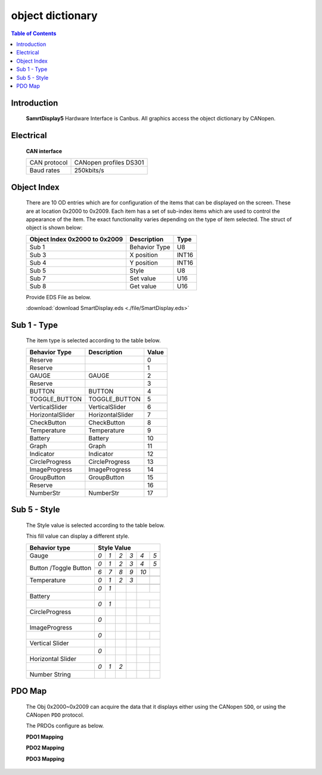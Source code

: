 object dictionary
=============================

.. contents:: Table of Contents

Introduction
-------------
..

  **SamrtDisplay5** Hardware Interface is Canbus.
  All graphics access the object dictionary by CANopen.
    
  .. image:: ./images/vehicle-animation.gif

Electrical
---------------------

  **CAN interface**
  
  +------------+-----------------------+
  |CAN protocol|CANopen profiles DS301 |
  +------------+-----------------------+
  |Baud rates  |250kbits/s             |
  +------------+-----------------------+ 

Object Index
-----------------
..

  There are 10 OD entries which are for configuration of the items that can be displayed on 
  the screen. These are at location 0x2000 to 0x2009. 
  Each item has a set of sub-index items which are used to control the appearance of the item. 
  The exact functionality varies depending on the type of item selected. The struct of object is 
  shown below: 

  +-------------------------+-------------+-------+ 
  | **Object Index 0x2000** |Description  | Type  |  
  | **to 0x2009**           |             |       |
  +=========================+=============+=======+
  | Sub 1                   |Behavior Type| U8    |
  +-------------------------+-------------+-------+
  | Sub 3                   | X position  | INT16 |
  +-------------------------+-------------+-------+
  | Sub 4                   | Y position  | INT16 |
  +-------------------------+-------------+-------+
  | Sub 5                   | Style       | U8    |
  +-------------------------+-------------+-------+
  | Sub 7                   | Set value   | U16   |
  +-------------------------+-------------+-------+
  | Sub 8                   | Get value   | U16   |
  +-------------------------+-------------+-------+
  
  Provide EDS File as below.

  :download:`download SmartDisplay.eds <./file/SmartDisplay.eds>`


Sub 1 - Type
-------------

..

  The item type is selected according to the table below.

  +-------------------------+------------------+-------+
  | **Behavior Type**       |Description       | Value |
  +=========================+==================+=======+
  | Reserve                 |                  |0      |
  +-------------------------+------------------+-------+
  | Reserve                 |                  |1      |
  +-------------------------+------------------+-------+
  | GAUGE                   | GAUGE            |2      |
  +-------------------------+------------------+-------+
  | Reserve                 |                  |3      |
  +-------------------------+------------------+-------+
  | BUTTON                  | BUTTON           |4      |
  +-------------------------+------------------+-------+
  | TOGGLE_BUTTON           | TOGGLE_BUTTON    |5      |
  +-------------------------+------------------+-------+
  | VerticalSlider          | VerticalSlider   |6      |
  +-------------------------+------------------+-------+
  | HorizontalSlider        | HorizontalSlider |7      |
  +-------------------------+------------------+-------+
  | CheckButton             | CheckButton      |8      |
  +-------------------------+------------------+-------+
  | Temperature             | Temperature      |9      |
  +-------------------------+------------------+-------+
  | Battery                 | Battery          |10     |
  +-------------------------+------------------+-------+
  | Graph                   | Graph            |11     |
  +-------------------------+------------------+-------+
  | Indicator               | Indicator        |12     |
  +-------------------------+------------------+-------+
  | CircleProgress          | CircleProgress   |13     |
  +-------------------------+------------------+-------+
  | ImageProgress           | ImageProgress    |14     |
  +-------------------------+------------------+-------+
  | GroupButton             | GroupButton      |15     |
  +-------------------------+------------------+-------+
  | Reserve                 |                  |16     |
  +-------------------------+------------------+-------+
  | NumberStr               | NumberStr        |17     |
  +-------------------------+------------------+-------+

Sub 5 - Style
--------------

  The Style value is selected according to the table below.

  This fill value can display a different style.

  .. |button_0| image:: ./images/button_0.png
        :scale: 25%

  .. |button_1| image:: ./images/button_1.png
        :scale: 25%
        
  .. |button_2| image:: ./images/button_2.png
        :scale: 25%
        
  .. |button_3| image:: ./images/button_3.png
        :scale: 25%

  .. |button_4| image:: ./images/button_4.png
        :scale: 25%
        
  .. |button_5| image:: ./images/button_5.png
        :scale: 25%
        
  .. |button_6| image:: ./images/button_6.png
        :scale: 25%
        
  .. |button_7| image:: ./images/button_7.png
        :scale: 25%
        
  .. |button_8| image:: ./images/button_8.png
       :scale: 25%
        
  .. |button_9| image:: ./images/button_9.png
     :scale: 25%
        
  .. |button_10| image:: ./images/button_10.png
     :scale: 25%

  .. |Gauge_0| image:: ./images/Gauge_0.png
     :scale: 20%
            
  .. |Gauge_1| image:: ./images/Gauge_1.png
    :scale: 20%
        
  .. |Gauge_2| image:: ./images/Gauge_2.png
    :scale: 20%
    
  .. |Gauge_3| image:: ./images/Gauge_3.png
        :scale: 20%
            
  .. |Gauge_4| image:: ./images/Gauge_4.png
    :scale: 20%
        
  .. |Gauge_5| image:: ./images/Gauge_5.png
    :scale: 20%  
      
  .. |Temperature_0| image:: ./images/Temperature_0.png
    :scale: 15%  
    
  .. |Temperature_1| image:: ./images/Temperature_1.png
    :scale: 15%

  .. |Temperature_2| image:: ./images/Temperature_2.png
    :scale: 15%
    
  .. |Temperature_3| image:: ./images/Temperature_3.png
    :scale: 15%
    
  .. |Circle_0| image:: ./images/CircleProgress_0.png
    :scale: 25%
    
  .. |Circle_1| image:: ./images/CircleProgress_1.png
    :scale: 25%
    
  .. |Vertical| image:: ./images/VerticalSlider_0.png
    :scale: 25%
    
  .. |Horizontal| image:: ./images/HorizontalSlider_0.png
    :scale: 25%  
  
  .. |numberStr_0| image:: ./images/numberStr_0.png
    :scale: 35% 
    
  .. |numberStr_1| image:: ./images/numberStr_1.png
    :scale: 35% 

  .. |numberStr_2| image:: ./images/numberStr_2.png
    :scale: 35% 
    
  .. |Battery_0| image:: ./images/Battery_0.png
    :scale: 25%
    
  .. |Battery_1| image:: ./images/Battery_1.png
    :scale: 25%  
   
  .. |ImageProg_0| image:: ./images/ImageProgress_0.png
    :scale: 25%
    
  .. |ImageProg_1| image:: ./images/ImageProgress_1.png
    :scale: 25% 
   

  +---------------+-----------------------------------------------------------------------------------------------+
  |**Behavior     |                                                                                               |
  |type**         |**Style Value**                                                                                |
  +===============+=================+================+===============+===============+===============+============+
  |               |*0*              |   *1*          |   *2*         |   *3*         |  *4*          | *5*        |
  +               +-----------------+----------------+---------------+---------------+---------------+------------+
  |Gauge          ||Gauge_0|        | |Gauge_1|      | |Gauge_2|     | |Gauge_3|     | |Gauge_4|     | |Gauge_5|  |
  +---------------+-----------------+----------------+---------------+---------------+---------------+------------+
  |               |*0*              |*1*             |*2*            |*3*            |*4*            |*5*         |
  +               +-----------------+----------------+---------------+---------------+---------------+------------+
  |               ||button_0|       | |button_1|     | |button_2|    | |button_3|    | |button_4|    | |button_5| |
  +               +-----------------+----------------+---------------+---------------+---------------+------------+
  |               |*6*              |*7*             |*8*            |*9*            |*10*           |            |
  +Button         +-----------------+----------------+---------------+---------------+---------------+------------+
  |/Toggle Button ||button_6|       | |button_7|     | |button_8|    | |button_9|    | |button_10|   |            |
  +---------------+-----------------+----------------+---------------+---------------+---------------+------------+
  |               |*0*              |*1*             |*2*            | *3*           |               |            |
  +               +-----------------+----------------+---------------+---------------+---------------+------------+
  |Temperature    ||Temperature_0|  ||Temperature_1| ||Temperature_2|||Temperature_3||                            |
  +---------------+-----------------+----------------+---------------+---------------+---------------+------------+
  |               |*0*              |*1*             |               |               |               |            |
  +---------------+-----------------+----------------+---------------+---------------+---------------+------------+
  |Battery        ||Battery_0|      ||Battery_1|     |               |               |                            |
  +---------------+-----------------+----------------+---------------+---------------+---------------+------------+
  |               |*0*              |*1*             |               |               |               |            |
  +---------------+-----------------+----------------+---------------+---------------+---------------+------------+
  |CircleProgress ||Circle_0|       ||Circle_1|      |               |               |                            |
  +---------------+-----------------+----------------+---------------+---------------+---------------+------------+
  |               |*0*              |                |               |               |               |            |
  +---------------+-----------------+----------------+---------------+---------------+---------------+------------+
  |ImageProgress  ||ImageProg_0|    ||ImageProg_1|   |               |               |                            |
  +---------------+-----------------+----------------+---------------+---------------+---------------+------------+
  |               |*0*              |                |               |               |               |            |
  +---------------+-----------------+----------------+---------------+---------------+---------------+------------+
  |Vertical Slider||Vertical|       |                |               |               |                            |
  +---------------+-----------------+----------------+---------------+---------------+---------------+------------+
  |               |*0*              |                |               |               |               |            |
  +---------------+-----------------+----------------+---------------+---------------+---------------+------------+
  |Horizontal     ||Horizontal|     |                |               |               |               |            |
  |Slider         |                 |                |               |               |               |            |   
  +---------------+-----------------+----------------+---------------+---------------+---------------+------------+
  |               |*0*              |*1*             |*2*            |               |               |            |
  +---------------+-----------------+----------------+---------------+---------------+---------------+------------+
  |Number String  ||numberStr_0|    ||numberStr_1|   ||numberStr_2|  |               |               |            |
  +---------------+-----------------+----------------+---------------+---------------+---------------+------------+

PDO Map
----------


.. |PDO_1| image:: ./images/PDO_1.png
  :scale: 40%  
  
.. |PDO_2| image:: ./images/PDO_2.png
  :scale: 40%

.. |PDO_3| image:: ./images/PDO_3.png
  :scale: 40%

.. 

  The Obj 0x2000~0x2009 can acquire the data that it displays either using the CANopen ``SDO``, 
  or using the CANopen ``PDO`` protocol.
  
  The PRDOs configure as below.

  **PDO1 Mapping**

  |PDO_1|

  **PDO2 Mapping**

  |PDO_2|

  **PDO3 Mapping**

  |PDO_3|
